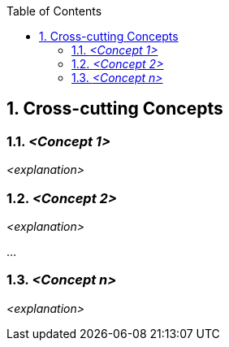 :toc-title: Table of Contents
:toc:
:imagesdir: ./images
:numbered:

== Cross-cutting Concepts





=== _<Concept 1>_

_<explanation>_



=== _<Concept 2>_

_<explanation>_

...

=== _<Concept n>_

_<explanation>_
